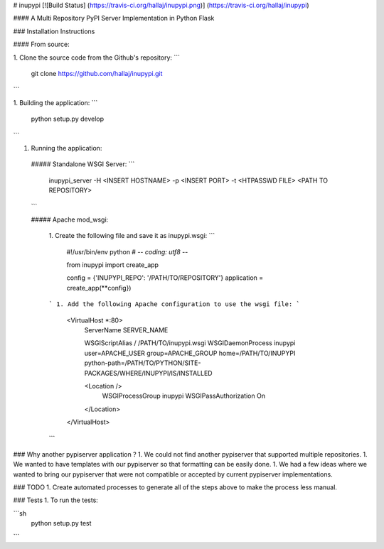 # inupypi [![Build Status] (https://travis-ci.org/hallaj/inupypi.png)] (https://travis-ci.org/hallaj/inupypi)

#### A Multi Repository PyPI Server Implementation in Python Flask

### Installation Instructions

#### From source:

1. Clone the source code from the Github's repository:
```
  git clone https://github.com/hallaj/inupypi.git
```

1. Building the application:
```
  python setup.py develop
```

1. Running the application:

  ##### Standalone WSGI Server:
  ```
    inupypi_server -H <INSERT HOSTNAME> -p <INSERT PORT> -t <HTPASSWD FILE> <PATH TO REPOSITORY>
  ```

  ##### Apache mod_wsgi:

    1. Create the following file and save it as inupypi.wsgi:
    ```
      #!/usr/bin/env python
      # -*- coding: utf8 -*-

      from inupypi import create_app

      config = {'INUPYPI_REPO': '/PATH/TO/REPOSITORY'}
      application = create_app(**config})
    ```
    1. Add the following Apache configuration to use the wsgi file:
    ```
      <VirtualHost *:80>
          ServerName      SERVER_NAME

          WSGIScriptAlias / /PATH/TO/inupypi.wsgi
          WSGIDaemonProcess inupypi user=APACHE_USER group=APACHE_GROUP home=/PATH/TO/INUPYPI python-path=/PATH/TO/PYTHON/SITE-PACKAGES/WHERE/INUPYPI/IS/INSTALLED

          <Location />
              WSGIProcessGroup inupypi
              WSGIPassAuthorization On
          </Location>
      </VirtualHost>
    ```

### Why another pypiserver application ?
1. We could not find another pypiserver that supported multiple repositories.
1. We wanted to have templates with our pypiserver so that formatting can be easily done.
1. We had a few ideas where we wanted to bring our pypiserver that were not compatible or accepted by current pypiserver implementations.

### TODO
1. Create automated processes to generate all of the steps above to make the process less manual.

### Tests
1. To run the tests:

```sh
  python setup.py test
```
